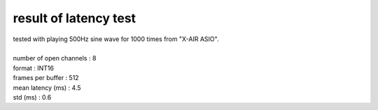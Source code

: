 ==========================
result of latency test
==========================

| tested with playing 500Hz sine wave for 1000 times from "X-AIR ASIO".
| 
| number of open channels : 8
| format : INT16
| frames per buffer : 512
| mean latency (ms) : 4.5
| std (ms) : 0.6
